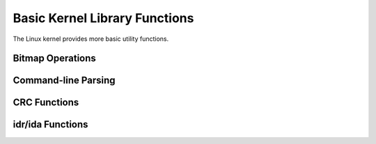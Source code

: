 .. -*- coding: utf-8; mode: rst -*-

.. _kernel-lib:

******************************
Basic Kernel Library Functions
******************************

The Linux kernel provides more basic utility functions.


Bitmap Operations
=================


.. kernel-doc:: lib/bitmap.c
    :man-sect: 9
    :export:


.. kernel-doc:: lib/bitmap.c
    :man-sect: 9
    :internal:


Command-line Parsing
====================


.. kernel-doc:: lib/cmdline.c
    :man-sect: 9
    :export:


.. _crc:

CRC Functions
=============


.. kernel-doc:: lib/crc7.c
    :man-sect: 9
    :export:


.. kernel-doc:: lib/crc16.c
    :man-sect: 9
    :export:


.. kernel-doc:: lib/crc-itu-t.c
    :man-sect: 9
    :export:


.. kernel-doc:: lib/crc32.c
    :man-sect: 9
    :export:


.. kernel-doc:: lib/crc-ccitt.c
    :man-sect: 9
    :export:


.. _idr:

idr/ida Functions
=================


.. kernel-doc:: include/linux/idr.h
    :man-sect: 9
    :doc: idr sync


.. kernel-doc:: lib/idr.c
    :man-sect: 9
    :doc: IDA description


.. kernel-doc:: lib/idr.c
    :man-sect: 9
    :export:




.. ------------------------------------------------------------------------------
.. This file was automatically converted from DocBook-XML with the dbxml
.. library (https://github.com/return42/dbxml2rst). The origin XML comes
.. from the linux kernel:
..
..   http://git.kernel.org/cgit/linux/kernel/git/torvalds/linux.git
.. ------------------------------------------------------------------------------
